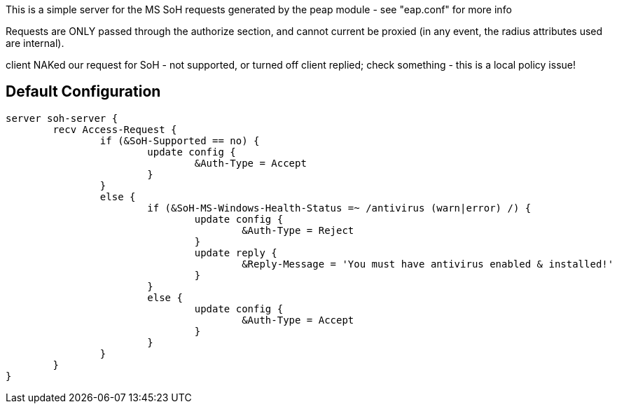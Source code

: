 This is a simple server for the MS SoH requests generated by the
peap module - see "eap.conf" for more info

Requests are ONLY passed through the authorize section, and cannot
current be proxied (in any event, the radius attributes used are
internal).

client NAKed our request for SoH - not supported, or turned off
client replied; check something - this is a local policy issue!


== Default Configuration

```
server soh-server {
	recv Access-Request {
		if (&SoH-Supported == no) {
			update config {
				&Auth-Type = Accept
			}
		}
		else {
			if (&SoH-MS-Windows-Health-Status =~ /antivirus (warn|error) /) {
				update config {
					&Auth-Type = Reject
				}
				update reply {
					&Reply-Message = 'You must have antivirus enabled & installed!'
				}
			}
			else {
				update config {
					&Auth-Type = Accept
				}
			}
		}
	}
}
```
